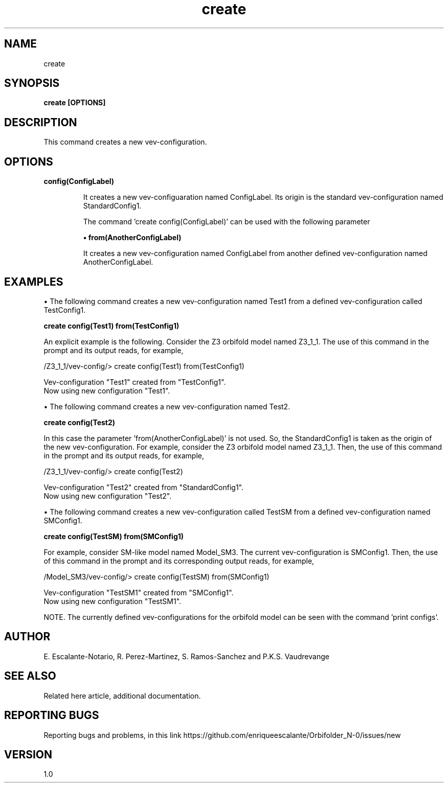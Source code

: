 .TH "create" 1 "February 1, 2024" "Escalante-Notario, Perez-Martinez, Ramos-Sanchez and Vaudrevange"
.SH NAME
create

.SH SYNOPSIS
.B create [OPTIONS]

 
.SH DESCRIPTION
This command creates a new vev-configuration.
 
.SH OPTIONS
.TP
.B config(ConfigLabel)


It creates a new vev-configuaration named ConfigLabel. Its origin is the standard vev-configuration named StandardConfig1. 

The command 'create config(ConfigLabel)' can be used with the following parameter

.B \(bu from(AnotherConfigLabel)

It creates a new vev-configuration named ConfigLabel from another defined vev-configuration named AnotherConfigLabel.


.SH EXAMPLES
\(bu The following command creates a new vev-configuration named Test1 from a defined vev-configuration called TestConfig1.

.B create config(Test1) from(TestConfig1)

An explicit example is the following. Consider the Z3 orbifold model named Z3_1_1. The use of this command in the prompt and its output reads, for example,

 /Z3_1_1/vev-config/> create config(Test1) from(TestConfig1)

   Vev-configuration "Test1" created from "TestConfig1".
   Now using new configuration "Test1".

\(bu The following command creates a new vev-configuration named Test2.

.B create config(Test2)

In this case the parameter 'from(AnotherConfigLabel)' is not used. So, the StandardConfig1 is taken as the origin of the new vev-configuration. For example, consider the Z3 orbifold model named Z3_1_1. Then, the use of this command in the prompt and its output reads, for example,

 /Z3_1_1/vev-config/> create config(Test2)
 
   Vev-configuration "Test2" created from "StandardConfig1".
   Now using new configuration "Test2".
 
\(bu The following command creates a new vev-configuration called TestSM from a defined vev-configuration named SMConfig1.

.B create config(TestSM) from(SMConfig1)

For example, consider SM-like model named Model_SM3. The current vev-configuration is SMConfig1. Then, the use of this command in the prompt and its corresponding output reads, for example,

 /Model_SM3/vev-config/> create config(TestSM) from(SMConfig1)

   Vev-configuration "TestSM1" created from "SMConfig1".
   Now using new configuration "TestSM1".

NOTE. The currently defined vev-configurations for the orbifold model can be seen with the command 'print configs'. 

.SH AUTHOR
E. Escalante-Notario, R. Perez-Martinez, S. Ramos-Sanchez and P.K.S. Vaudrevange

.SH SEE ALSO
Related here article, additional documentation.

.SH REPORTING BUGS
Reporting bugs and problems, in this link https://github.com/enriqueescalante/Orbifolder_N-0/issues/new

.SH VERSION
1.0

